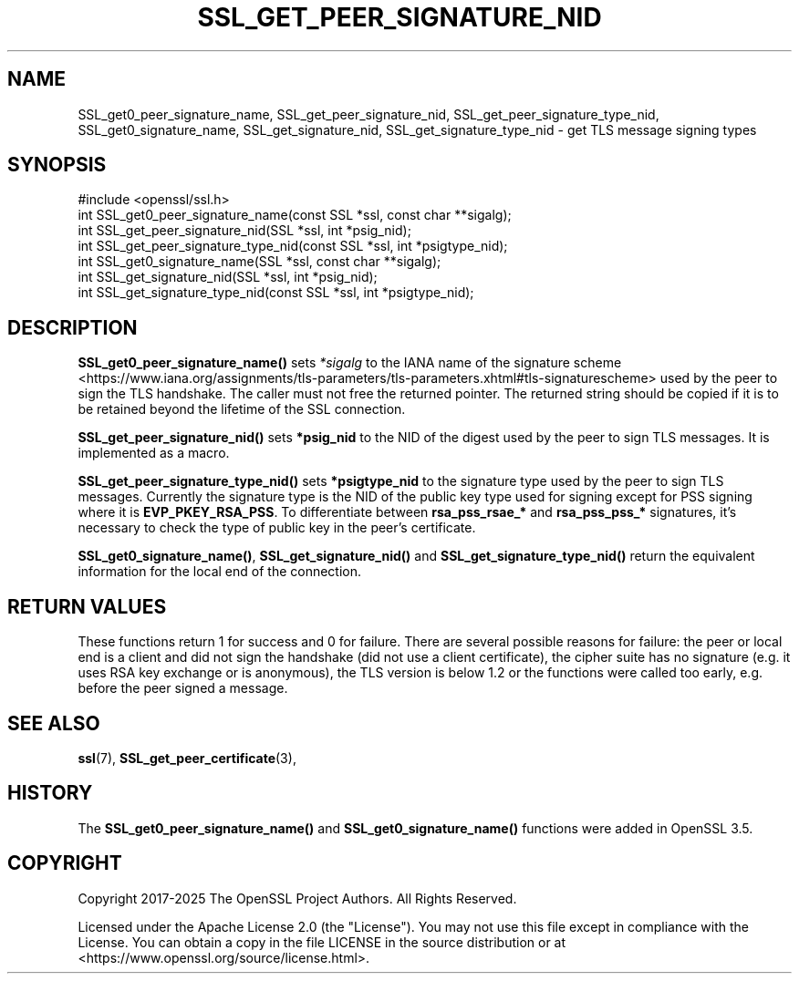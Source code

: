.\" -*- mode: troff; coding: utf-8 -*-
.\" Automatically generated by Pod::Man 5.0102 (Pod::Simple 3.45)
.\"
.\" Standard preamble:
.\" ========================================================================
.de Sp \" Vertical space (when we can't use .PP)
.if t .sp .5v
.if n .sp
..
.de Vb \" Begin verbatim text
.ft CW
.nf
.ne \\$1
..
.de Ve \" End verbatim text
.ft R
.fi
..
.\" \*(C` and \*(C' are quotes in nroff, nothing in troff, for use with C<>.
.ie n \{\
.    ds C` ""
.    ds C' ""
'br\}
.el\{\
.    ds C`
.    ds C'
'br\}
.\"
.\" Escape single quotes in literal strings from groff's Unicode transform.
.ie \n(.g .ds Aq \(aq
.el       .ds Aq '
.\"
.\" If the F register is >0, we'll generate index entries on stderr for
.\" titles (.TH), headers (.SH), subsections (.SS), items (.Ip), and index
.\" entries marked with X<> in POD.  Of course, you'll have to process the
.\" output yourself in some meaningful fashion.
.\"
.\" Avoid warning from groff about undefined register 'F'.
.de IX
..
.nr rF 0
.if \n(.g .if rF .nr rF 1
.if (\n(rF:(\n(.g==0)) \{\
.    if \nF \{\
.        de IX
.        tm Index:\\$1\t\\n%\t"\\$2"
..
.        if !\nF==2 \{\
.            nr % 0
.            nr F 2
.        \}
.    \}
.\}
.rr rF
.\" ========================================================================
.\"
.IX Title "SSL_GET_PEER_SIGNATURE_NID 3ossl"
.TH SSL_GET_PEER_SIGNATURE_NID 3ossl 2025-09-16 3.5.3 OpenSSL
.\" For nroff, turn off justification.  Always turn off hyphenation; it makes
.\" way too many mistakes in technical documents.
.if n .ad l
.nh
.SH NAME
SSL_get0_peer_signature_name, SSL_get_peer_signature_nid,
SSL_get_peer_signature_type_nid, SSL_get0_signature_name,
SSL_get_signature_nid, SSL_get_signature_type_nid \-
get TLS message signing types
.SH SYNOPSIS
.IX Header "SYNOPSIS"
.Vb 1
\& #include <openssl/ssl.h>
\&
\& int SSL_get0_peer_signature_name(const SSL *ssl, const char **sigalg);
\& int SSL_get_peer_signature_nid(SSL *ssl, int *psig_nid);
\& int SSL_get_peer_signature_type_nid(const SSL *ssl, int *psigtype_nid);
\& int SSL_get0_signature_name(SSL *ssl, const char **sigalg);
\& int SSL_get_signature_nid(SSL *ssl, int *psig_nid);
\& int SSL_get_signature_type_nid(const SSL *ssl, int *psigtype_nid);
.Ve
.SH DESCRIPTION
.IX Header "DESCRIPTION"
\&\fBSSL_get0_peer_signature_name()\fR sets \fI*sigalg\fR to the IANA name of the
signature scheme <https://www.iana.org/assignments/tls-parameters/tls-parameters.xhtml#tls-signaturescheme>
used by the peer to sign the TLS handshake.
The caller must not free the returned pointer.
The returned string should be copied if it is to be retained beyond the
lifetime of the SSL connection.
.PP
\&\fBSSL_get_peer_signature_nid()\fR sets \fB*psig_nid\fR to the NID of the digest used
by the peer to sign TLS messages. It is implemented as a macro.
.PP
\&\fBSSL_get_peer_signature_type_nid()\fR sets \fB*psigtype_nid\fR to the signature
type used by the peer to sign TLS messages. Currently the signature type
is the NID of the public key type used for signing except for PSS signing
where it is \fBEVP_PKEY_RSA_PSS\fR. To differentiate between
\&\fBrsa_pss_rsae_*\fR and \fBrsa_pss_pss_*\fR signatures, it's necessary to check
the type of public key in the peer's certificate.
.PP
\&\fBSSL_get0_signature_name()\fR, \fBSSL_get_signature_nid()\fR and
\&\fBSSL_get_signature_type_nid()\fR return the equivalent information for the local
end of the connection.
.SH "RETURN VALUES"
.IX Header "RETURN VALUES"
These functions return 1 for success and 0 for failure. There are several
possible reasons for failure: the peer or local end is a client and did not
sign the handshake (did not use a client certificate), the cipher suite has no
signature (e.g. it uses RSA key exchange or is anonymous), the TLS version is
below 1.2 or the functions were called too early, e.g. before the peer signed a
message.
.SH "SEE ALSO"
.IX Header "SEE ALSO"
\&\fBssl\fR\|(7), \fBSSL_get_peer_certificate\fR\|(3),
.SH HISTORY
.IX Header "HISTORY"
The \fBSSL_get0_peer_signature_name()\fR and \fBSSL_get0_signature_name()\fR functions were
added in OpenSSL 3.5.
.SH COPYRIGHT
.IX Header "COPYRIGHT"
Copyright 2017\-2025 The OpenSSL Project Authors. All Rights Reserved.
.PP
Licensed under the Apache License 2.0 (the "License").  You may not use
this file except in compliance with the License.  You can obtain a copy
in the file LICENSE in the source distribution or at
<https://www.openssl.org/source/license.html>.
